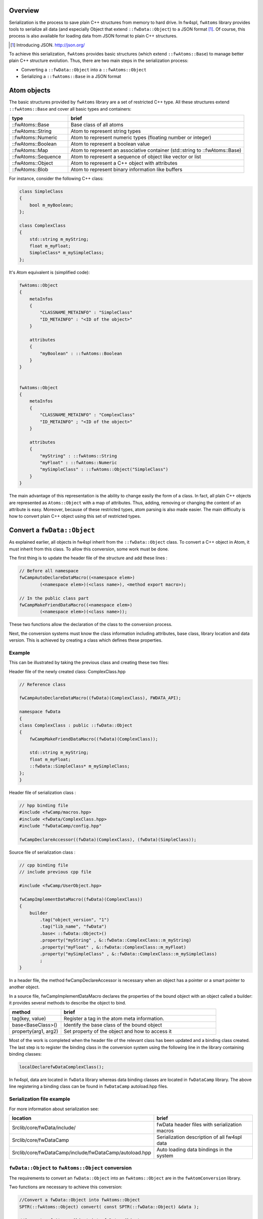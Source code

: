 
Overview
--------

Serialization is the process to save plain C++ structures from memory to hard
drive.  In fw4spl, ``fwAtoms`` library provides tools to serialize all data (and
especially Object that extend ``::fwData::Object``) to a JSON format [#]_.  Of
course, this process is also available for loading data from JSON format to
plain C++ structures.

.. [#] Introducing JSON. http://json.org/


To achieve this serialization, ``fwAtoms`` provides basic structures (which extend
``::fwAtoms::Base``) to manage better plain C++ structure evolution. Thus, there
are two main steps in the serialization process:

- Converting a ``::fwData::Object`` into a ``::fwAtoms::Object``
- Serializing a ``::fwAtoms::Base`` in a JSON format

Atom objects
------------

The basic structures provided by ``fwAtoms`` library are a set of restricted C++
type. All these structures extend ``::fwAtoms::Base`` and cover all basic types
and containers:

.. csv-table::
    :header: "type","brief"
    :widths: 1,3

    ::fwAtoms::Base,"Base class of all atoms"
    ::fwAtoms::String,"Atom to represent string types"
    ::fwAtoms::Numeric,"Atom to represent numeric types (floating number or integer)"
    ::fwAtoms::Boolean,"Atom to represent a boolean value"
    ::fwAtoms::Map,"Atom to represent an associative container (std::string to ::fwAtoms::Base)"
    ::fwAtoms::Sequence,"Atom to represent a sequence of object like vector or list"
    ::fwAtoms::Object,"Atom to represent a C++ object with attributes"
    ::fwAtoms::Blob,"Atom to represent binary information like buffers"

For instance, consider the following C++ class:

.. code:: cpp

    class SimpleClass
    {
        bool m_myBoolean;
    };

    class ComplexClass
    {
        std::string m_myString;
        float m_myFloat;
        SimpleClass* m_mySimpleClass;
    };

It's Atom equivalent is (simplified code):

.. code:: cpp

    fwAtoms::Object
    {
        metaInfos
        {
            "CLASSNAME_METAINFO" : "SimpleClass"
            "ID_METAINFO" : "<ID of the object>"
        }

        attributes
        {
            "myBoolean" : ::fwAtoms::Boolean
        }
    }


    fwAtoms::Object
    {
        metaInfos
        {
            "CLASSNAME_METAINFO" : "ComplexClass"
            "ID_METAINFO" ; "<ID of the object>"
        }

        attributes
        {
            "myString" : ::fwAtoms::String
            "myFloat" : ::fwAtoms::Numeric
            "mySimpleClass" : ::fwAtoms::Object("SimpleClass")
        }
    }


The main advantage of this representation is the ability to change easily the
form of a class.  In fact, all plain C++ objects are represented as
``Atoms::Object`` with a map of attributes.  Thus, adding, removing or changing
the content of an attribute is easy.  Moreover, because of these restricted
types, atom parsing is also made easier.  The main difficulty is how to convert
plain C++ object using this set of restricted types.

Convert a ``fwData::Object``
----------------------------

As explained earlier, all objects in fw4spl inherit from the ``::fwData::Object``
class.  To convert a C++ object in Atom, it must inherit from this class.  To
allow this conversion, some work must be done.

The first thing is to update the header file of the structure and add these lines :

.. code:: cpp

    // Before all namespace
    fwCampAutoDeclareDataMacro((<namespace elem>)
            (<namespace elem>)(<class name>), <method export macro>);

    // In the public class part
    fwCampMakeFriendDataMacro((<namespace elem>)
            (<namespace elem>)(<class name>));


These two functions allow the declaration of the class to the conversion process.

Next, the conversion systems must know the class information including
attributes, base class, library location and data version. This is achieved by
creating a class which defines these properties.

Example
~~~~~~~

This can be illustrated by taking the previous class and creating these two files:

Header file of the newly created class: ComplexClass.hpp

.. code:: cpp

    // Reference class

    fwCampAutoDeclareDataMacro((fwData)(ComplexClass), FWDATA_API);

    namespace fwData
    {
    class ComplexClass : public ::fwData::Object
    {
        fwCampMakeFriendDataMacro((fwData)(ComplexClass));

        std::string m_myString;
        float m_myFloat;
        ::fwData::SimpleClass* m_mySimpleClass;
    };
    }


Header file of serialization class :

.. code:: cpp

    // hpp binding file
    #include <fwCamp/macros.hpp>
    #include <fwData/ComplexClass.hpp>
    #include "fwDataCamp/config.hpp"

    fwCampDeclareAccessor((fwData)(ComplexClass), (fwData)(SimpleClass));


Source file of serialization class :

.. code:: cpp

    // cpp binding file
    // include previous cpp file

    #include <fwCamp/UserObject.hpp>

    fwCampImplementDataMacro((fwData)(ComplexClass))
    {
        builder
            .tag("object_version", "1")
            .tag("lib_name", "fwData")
            .base< ::fwData::Object>()
            .property("myString" , &::fwData::ComplexClass::m_myString)
            .property("myFloat" , &::fwData::ComplexClass::m_myFloat)
            .property("mySimpleClass" , &::fwData::ComplexClass::m_mySimpleClass)
            ;
    }

In a header file, the method fwCampDeclareAccessor is necessary when an object
has a pointer or a smart pointer to another object.

In a source file, fwCampImplementDataMacro declares the properties of the bound
object with an object called a builder: it provides several methods to
describe the object to bind.

.. csv-table::
    :header: "method","brief"
    :widths: 1,3

    "tag(key, value)","Register a tag in the atom meta information."
    "base<BaseClass>()","Identify the base class of the bound object"
    "property(arg1, arg2)","Set property of the object and how to access it"

Most of the work is completed when the header file of the relevant class has been updated and a binding class created.  The last step is to register the binding class in the conversion system using the following line in the library containing binding classes:

.. code:: cpp

    localDeclarefwDataComplexClass();

In fw4spl, data are located in ``fwData`` library whereas data binding classes are located in ``fwDataCamp`` library. The above line registering a binding class can be found in ``fwDataCamp`` autoload.hpp files.


Serialization file example
~~~~~~~~~~~~~~~~~~~~~~~~~~

For more information about serialization see:

.. csv-table::
    :header: "location", "brief"

    "Srclib/core/fwData/include/","fwData header files with serialization macros"
    "Srclib/core/fwDataCamp","Serialization description of all fw4spl data"
    "Srclib/core/fwDataCamp/include/fwDataCamp/autoload.hpp","Auto loading data bindings in the system"


``fwData::Object`` to ``fwAtoms::Object`` conversion
~~~~~~~~~~~~~~~~~~~~~~~~~~~~~~~~~~~~~~~~~~~~~~~~~~~~

The requirements to convert an ``fwData::Object`` into an ``fwAtoms::Object`` are in the
``fwAtomConversion`` library.

Two functions are necessary to achieve this conversion:

.. code:: cpp

     //Convert a fwData::Object into fwAtoms::Object
     SPTR(::fwAtoms::Object) convert( const SPTR(::fwData::Object) &data );

     //Convert a fwAtoms::Object into fwData::Object
     SPTR(::fwData::Object) convert( const SPTR(::fwAtoms::Object) &atom );


Serialize an Atoms object to JSON format
----------------------------------------

When a fw4spl data is converted into Atoms, it can be saved in JSON format. Both an Atom reader and Atom writer are available in the ``fwAtomsBoostIO``
fw4spl library: simply instantiate one of these classes with an Atom object
and call the read or write method.

To serialize atoms into JSON, a visitor pattern is used. An example can be
found in the ``fwAtomsBoostIO/Reader.cpp`` file.


Conclusion
----------

Accordingly, you have now the requirements to serialize data in the framework and a basic knowledge about the mechanism behind it. To conclude, this is a diagram of the serialization mechanism:

.. image:: Images/serialization.png
